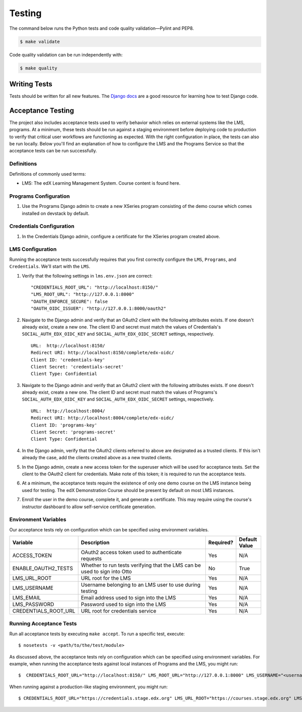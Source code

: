 Testing
=======

The command below runs the Python tests and code quality validation—Pylint and PEP8.

.. code-block:: bash

    $ make validate

Code quality validation can be run independently with:

.. code-block:: bash

    $ make quality

Writing Tests
-------------
Tests should be written for all new features. The `Django docs`_ are a good resource for learning how to test Django code.

.. _Django docs: https://docs.djangoproject.com/en/1.8/topics/testing/


Acceptance Testing
------------------

The project also includes acceptance tests used to verify behavior which relies on external systems like the LMS,
programs. At a minimum, these tests should be run against a staging environment before deploying
code to production to verify that critical user workflows are functioning as expected. With the right configuration
in place, the tests can also be run locally. Below you'll find an explanation of how to configure the LMS and the
Programs Service so that the acceptance tests can be run successfully.

Definitions
***********

Definitions of commonly used terms:

* LMS: The edX Learning Management System. Course content is found here.

Programs Configuration
**********************

#. Use the Programs Django admin to create a new XSeries program consisting of the demo course which comes installed on devstack by default.

Credentials Configuration
*************************

#. In the Credentials Django admin, configure a certificate for the XSeries program created above.

LMS Configuration
*****************

Running the acceptance tests successfully requires that you first correctly configure the ``LMS``, ``Programs``, and ``Credentials``. We'll start with the ``LMS``.

#. Verify that the following settings in ``lms.env.json`` are correct::

    "CREDENTIALS_ROOT_URL": "http://localhost:8150/"
    "LMS_ROOT_URL": "http://127.0.0.1:8000"
    "OAUTH_ENFORCE_SECURE": false
    "OAUTH_OIDC_ISSUER": "http://127.0.0.1:8000/oauth2"

#. Navigate to the Django admin and verify that an OAuth2 client with the following attributes exists. If one doesn't already exist, create a new one. The client ID and secret must match the values of Credentials's ``SOCIAL_AUTH_EDX_OIDC_KEY`` and ``SOCIAL_AUTH_EDX_OIDC_SECRET`` settings, respectively. ::

    URL:  http://localhost:8150/
    Redirect URI: http://localhost:8150/complete/edx-oidc/
    Client ID: 'credentials-key'
    Client Secret: 'credentials-secret'
    Client Type: Confidential

#. Navigate to the Django admin and verify that an OAuth2 client with the following attributes exists. If one doesn't already exist, create a new one. The client ID and secret must match the values of Programs's ``SOCIAL_AUTH_EDX_OIDC_KEY`` and ``SOCIAL_AUTH_EDX_OIDC_SECRET`` settings, respectively. ::

    URL:  http://localhost:8004/
    Redirect URI: http://localhost:8004/complete/edx-oidc/
    Client ID: 'programs-key'
    Client Secret: 'programs-secret'
    Client Type: Confidential

#. In the Django admin, verify that the OAuth2 clients referred to above are designated as a trusted clients. If this isn't already the case, add the clients created above as a new trusted clients.

#. In the Django admin, create a new access token for the superuser which will be used for acceptance tests. Set the client to the OAuth2 client for credentials. Make note of this token; it is required to run the acceptance tests.

#. At a minimum, the acceptance tests require the existence of only one demo course on the LMS instance being used for testing. The edX Demonstration Course should be present by default on most LMS instances.

#. Enroll the user in the demo course, complete it, and generate a certificate. This may require using the course's instructor dashboard to allow self-service certificate generation.

Environment Variables
*********************

Our acceptance tests rely on configuration which can be specified using environment variables.

.. list-table::
   :widths: 20 60 10 10
   :header-rows: 1

   * - Variable
     - Description
     - Required?
     - Default Value
   * - ACCESS_TOKEN
     - OAuth2 access token used to authenticate requests
     - Yes
     - N/A
   * - ENABLE_OAUTH2_TESTS
     - Whether to run tests verifying that the LMS can be used to sign into Otto
     - No
     - True
   * - LMS_URL_ROOT
     - URL root for the LMS
     - Yes
     - N/A
   * - LMS_USERNAME
     - Username belonging to an LMS user to use during testing
     - Yes
     - N/A
   * - LMS_EMAIL
     - Email address used to sign into the LMS
     - Yes
     - N/A
   * - LMS_PASSWORD
     - Password used to sign into the LMS
     - Yes
     - N/A
   * - CREDENTIALS_ROOT_URL
     - URL root for credentials service
     - Yes
     - N/A

Running Acceptance Tests
************************

Run all acceptance tests by executing ``make accept``. To run a specific test, execute::

    $ nosetests -v <path/to/the/test/module>

As discussed above, the acceptance tests rely on configuration which can be specified using environment variables. For example, when running the acceptance tests against local instances of Programs and the LMS, you might run::

    $  CREDENTIALS_ROOT_URL="http://localhost:8150/" LMS_ROOT_URL="http://127.0.0.1:8000" LMS_USERNAME="<username>" LMS_EMAIL="<email address>" LMS_PASSWORD="<password>" ACCESS_TOKEN="<access token>" PROGRAM_ID=<program_id> make accept

When running against a production-like staging environment, you might run::

    $ CREDENTIALS_ROOT_URL="https://credentials.stage.edx.org" LMS_URL_ROOT="https://courses.stage.edx.org" LMS_USERNAME="<username>" LMS_EMAIL="<email address>" LMS_PASSWORD="<password>" ACCESS_TOKEN="<access token>" PROGRAM_ID=<program_id> make accept
